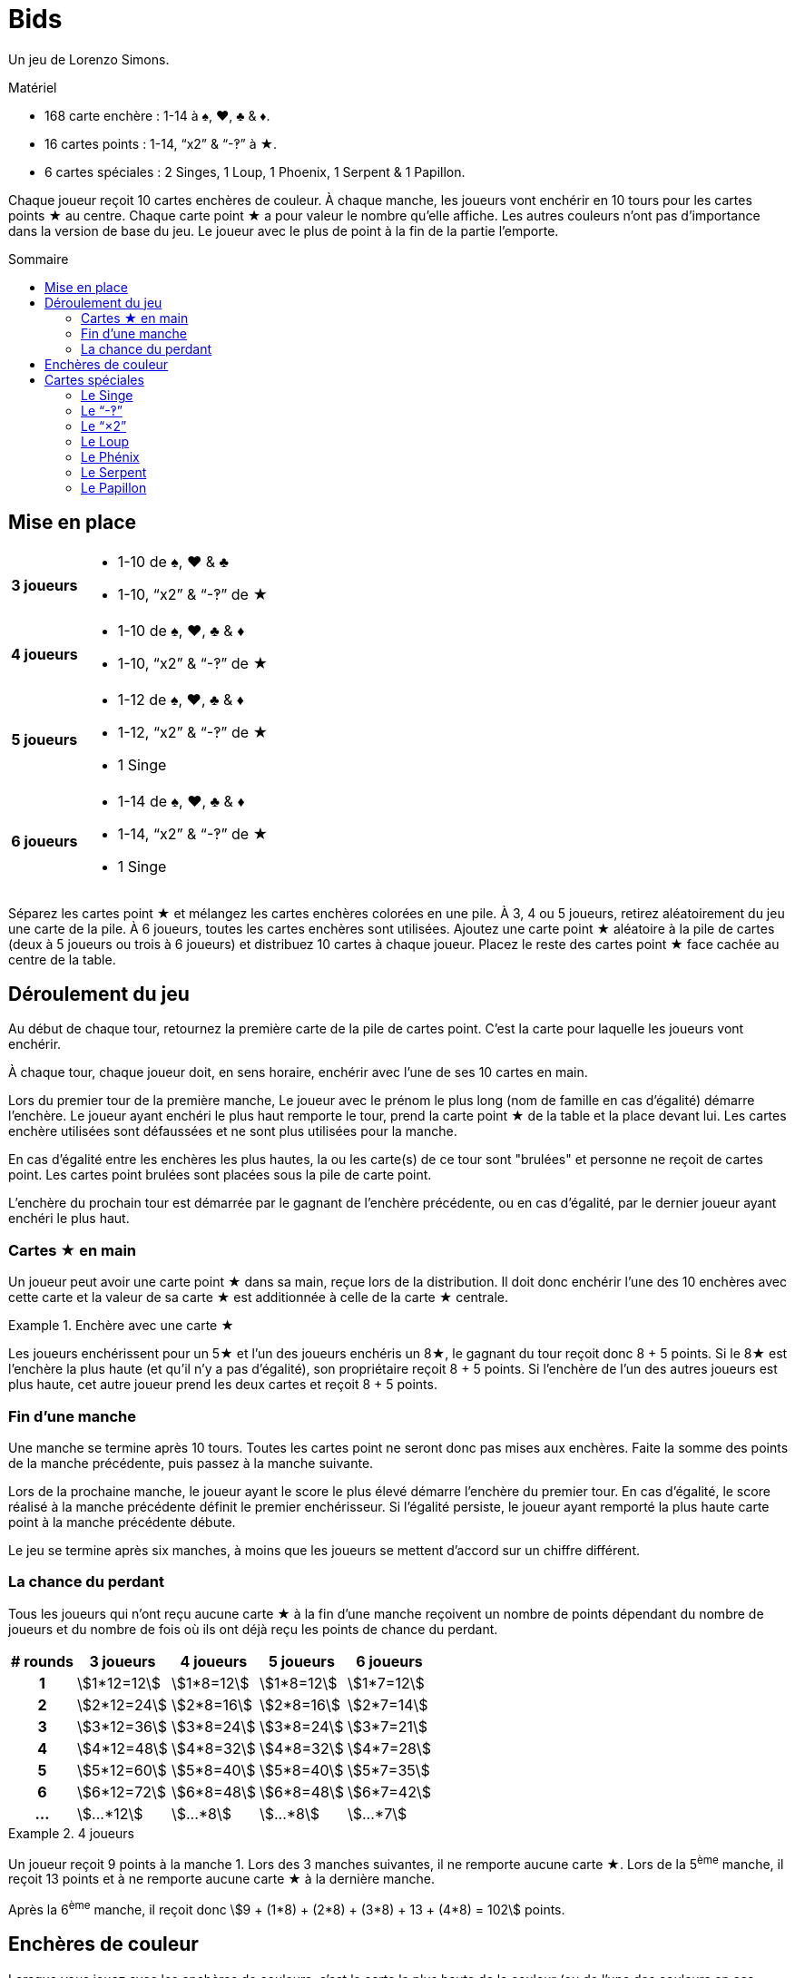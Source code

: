 = Bids
:toc: preamble
:toclevels: 4
:toc-title: Sommaire
:icons: font

Un jeu de Lorenzo Simons.

.Matériel
****
* 168 carte enchère : 1-14 à ♠, ♥, ♣ & ♦.
* 16 cartes points : 1-14, “x2” & “-‽” à ★.
* 6 cartes spéciales : 2 Singes, 1 Loup, 1 Phoenix, 1 Serpent & 1 Papillon.
****

Chaque joueur reçoit 10 cartes enchères de couleur.
À chaque manche, les joueurs vont enchérir en 10 tours pour les cartes points ★ au centre.
Chaque carte point ★ a pour valeur le nombre qu'elle affiche.
Les autres couleurs n'ont pas d'importance dans la version de base du jeu.
Le joueur avec le plus de point à la fin de la partie l'emporte.


== Mise en place

[%autowidth,cols=">.^h,<"]
|===
| 3 joueurs
a|
* 1-10 de ♠, ♥ & ♣
* 1-10, “x2” & “-‽” de ★

| 4 joueurs
a|
* 1-10 de ♠, ♥, ♣ & ♦
* 1-10, “x2” & “-‽” de ★

| 5 joueurs
a|
* 1-12 de ♠, ♥, ♣ & ♦
* 1-12, “x2” & “-‽” de ★
* 1 Singe

| 6 joueurs
a|
* 1-14 de ♠, ♥, ♣ & ♦
* 1-14, “x2” & “-‽” de ★
* 1 Singe
|===

Séparez les cartes point ★ et mélangez les cartes enchères colorées en une pile.
À 3, 4 ou 5 joueurs, retirez aléatoirement du jeu une carte de la pile.
À 6 joueurs, toutes les cartes enchères sont utilisées.
Ajoutez une carte point ★ aléatoire à la pile de cartes (deux à 5 joueurs ou trois à 6 joueurs) et distribuez 10 cartes à chaque joueur.
Placez le reste des cartes point ★ face cachée au centre de la table.


== Déroulement du jeu

Au début de chaque tour, retournez la première carte de la pile de cartes point.
C'est la carte pour laquelle les joueurs vont enchérir.

À chaque tour, chaque joueur doit, en sens horaire, enchérir avec l'une de ses 10 cartes en main.

Lors du premier tour de la première manche, Le joueur avec le prénom le plus long (nom de famille en cas d'égalité) démarre l'enchère.
Le joueur ayant enchéri le plus haut remporte le tour, prend la carte point ★ de la table et la place devant lui.
Les cartes enchère utilisées sont défaussées et ne sont plus utilisées pour la manche.

En cas d'égalité entre les enchères les plus hautes, la ou les carte(s) de ce tour sont "brulées" et personne ne reçoit de cartes point.
Les cartes point brulées sont placées sous la pile de carte point.

L'enchère du prochain tour est démarrée par le gagnant de l'enchère précédente, ou en cas d'égalité, par le dernier joueur ayant enchéri le plus haut.


=== Cartes ★ en main

Un joueur peut avoir une carte point ★ dans sa main, reçue lors de la distribution.
Il doit donc enchérir l'une des 10 enchères avec cette carte et la valeur de sa carte ★ est additionnée à celle de la carte ★ centrale.

.Enchère avec une carte ★
====
Les joueurs enchérissent pour un 5★ et l'un des joueurs enchéris un 8★, le gagnant du tour reçoit donc 8 + 5 points.
Si le 8★ est l'enchère la plus haute (et qu'il n'y a pas d'égalité), son propriétaire reçoit 8 + 5 points.
Si l'enchère de l'un des autres joueurs est plus haute, cet autre joueur prend les deux cartes et reçoit 8 + 5 points.
====


=== Fin d'une manche

Une manche se termine après 10 tours.
Toutes les cartes point ne seront donc pas mises aux enchères.
Faite la somme des points de la manche précédente, puis passez à la manche suivante.

Lors de la prochaine manche, le joueur ayant le score le plus élevé démarre l'enchère du premier tour.
En cas d'égalité, le score réalisé à la manche précédente définit le premier enchérisseur.
Si l'égalité persiste, le joueur ayant remporté la plus haute carte point à la manche précédente débute.

Le jeu se termine après six manches, à moins que les joueurs se mettent d'accord sur un chiffre différent.


=== La chance du perdant

Tous les joueurs qui n'ont reçu aucune carte ★ à la fin d'une manche reçoivent un nombre de points dépendant du nombre de joueurs et du nombre de fois où ils ont déjà reçu les points de chance du perdant.

[%autowidth,cols="^h,^,^,^,^"]
|===
| # rounds | 3 joueurs      | 4 joueurs     | 5 joueurs     | 6 joueurs

| 1        | stem:[1*12=12] | stem:[1*8=12] | stem:[1*8=12] | stem:[1*7=12]
| 2        | stem:[2*12=24] | stem:[2*8=16] | stem:[2*8=16] | stem:[2*7=14]
| 3        | stem:[3*12=36] | stem:[3*8=24] | stem:[3*8=24] | stem:[3*7=21]
| 4        | stem:[4*12=48] | stem:[4*8=32] | stem:[4*8=32] | stem:[4*7=28]
| 5        | stem:[5*12=60] | stem:[5*8=40] | stem:[5*8=40] | stem:[5*7=35]
| 6        | stem:[6*12=72] | stem:[6*8=48] | stem:[6*8=48] | stem:[6*7=42]
| ...      | stem:[...*12]  | stem:[...*8]  | stem:[...*8]  | stem:[...*7]
|===

.4 joueurs
====
Un joueur reçoit 9 points à la manche 1.
Lors des 3 manches suivantes, il ne remporte aucune carte ★.
Lors de la 5^ème^ manche, il reçoit 13 points et à ne remporte aucune carte ★ à la dernière manche.

Après la 6^ème^ manche, il reçoit donc stem:[9 + (1*8) + (2*8) + (3*8) + 13 + (4*8) = 102] points.
====


== Enchères de couleur

Lorsque vous jouez avec les enchères de couleurs, c'est la carte la plus haute de la couleur (ou de l'une des couleurs en cas d'égalité) ayant le plus été jouée à ce tour qui remporte l'enchère.

.Enchère de couleur
====
Lors d'un tour sont jouées les cartes suivantes : 4♥ – 5♠ – 9♣ – 7♠.
En jouant avec les enchères de couleur, c'est le 7♠ qui l'emporte puisqu'il y a deux cartes ♠ et seulement une carte ♥ et une carte ♣.
====

Le nombre de cartes de couleur ★ doit toujours être augmenté de 1 puisque la carte ★ au centre est comptée.
Dans le cas particulier où la couleur ★ est dominante et où la carte ★ au centre est la plus haute, le tour est considéré “brulé” et le joueur qui a démarré le tour démarre le suivant.


== Cartes spéciales

Les joueurs peuvent, s'ils le souhaitent, ajouter des cartes spéciales aux cartes point ★.
Si l'une de ces cartes (à l'exception du "-‽") se retrouve dans la main d'un joueur, il doit la jouer normalement lors d'une enchère, mais ne peut jamais la remporter.


=== Le Singe

Cette carte n'est jamais mélangée dans le paquet d'enchères et se trouvera donc toujours dans la main d'un joueur.
Ce joueur jouera le singe comme n'importe quelle autre carte et travailleras ensuite de concert avec le gagnant de l'enchère où il a joué cette carte.
À la fin de la manche, les points des deux joueurs alliés seront additionnés et divisés par deux (arrondis au supérieur).
En cas d'égalité entre les deux plus hauts enchérisseurs, il n'y a pas d'alliance.
Seule l'une des deux cartes Singe est utilisée dans le jeu, la seconde carte est placée devant le joueur ayant joué la carte Singe, de manière que chacun des deux joueurs dans une alliance soient indiqués.

Lorsqu'un joueur est allié à un autre joueur et ne remporte aucune carte ★ lors de la manche, il ne reçoit pas de points de chance du perdant, mais son compteur de chance du perdant augment tout de même de 1.

.5 players
====
À la manche 1, un joueur ne remporte aucune carte ★, et reçoit donc 8 points.

À la manche 2, il est allié à un autre joueur, mais n'a remporté aucune carte ★.
Il reçoit ainsi la moitié des points de l'alliance, mais pas les 16 points de chance du perdant.

À la manche 3 il ne remporte de nouveau aucune carte ★ ; il reçoit maintenant 24 points.
====


=== Le “-‽”

Le joueur qui remporte une enchère pour cette carte recevra -5 points.

Si, à la fin d'une manche, un joueur n'a remporté que cette carte, il recevra -5 point pour cette manche et pas de points de chance du perdant.

Si cette carte est dans la main de l'un des joueurs, ce joueur enchérira -5 avec cette carte et la carte "-‽" ira au gagnant de l'enchère du tour.

Si l'enchère est une égalité, personne ne reçoit cette carte.


=== Le “×2”

Pour le joueur qui remporte cette carte, tous les points reçus des tours précédents sont doublés.
Cette carte n'a aucun effet sur les points reçus ensuite.
Les cartes point reçues lors du même tour que le "×2" sont également doubles.

Si cette carte est dans la main de l'un des joueurs, il joue normalement cette carte qui ira au gagnant de l'enchère.
Vous ne pouvez pas remporter d'enchère en jouant cette carte.

Si l'enchère est une égalité, personne ne reçoit cette carte.


=== Le Loup

Le joueur qui remporte l'enchère du tour où cette carte apparait doit voler une carte point de la personne ayant enchéri le plus bas.

====
LEs enchères sont 10 - 8 - 6 - 5, Le joueur qui a enchéri 10 doit voler l'une des cartes du joueur qui a enchéri 5.
Le voleur choisi l'une des cartes que le joueur volé à reçu lors des tours précédents.
====

Si le joueur ayant enchéri le plus bas n'a pas encore reçu de carte point à cette manche, le voleur vole une carte au joueur ayant enchéri le plus bas parmi ceux qui déjà reçu ont au moins une carte point.
Si l'enchère la plus basse est à égalité, le voleur peut choisir sa victime parmi celles-ci.

Si l'enchère est une égalité, personne ne reçoit cette carte.


=== Le Phénix

Lorsque cette carte apparait, il n'y a pas d'enchère pour cette carte.
La pile de cartes point est mélangée avec les cartes point défaussées.

Cela signifie donc que toutes les cartes brulées peuvent apparaitre à nouveau.
Une fois le paquet mélangé, la prochaine carte points est retournée et les enchères continuent.

Si cette carte est dans la main d'un joueur, les cartes points sont remélangées une fois l'enchère en cours terminée, et avant la suivante.
Si l'enchère où cette carte apparait est une égalité, les cartes point ne sont pas remélangées.


=== Le Serpent

Lorsque cette carte apparait, il n'y a pas d'enchère pour cette carte.
À partir de ce moment, c'est l'enchère la plus basse qui remportera les tours restant de la manche.
Cette carte est mise de côté et la prochaine carte point est retournée.

Si la carte est dans la main d'un joueur, la règle de "l'enchère la plus basse l'emporte" est appliquée à partir de l'enchère suivante, à moins que l'enchère courante ne soit une égalité.
Si l'enchère où cette carte apparait est une égalité, la règle ne s'appliquera pas pour cette manche.


=== Le Papillon

Lorsque cette carte apparait, les joueurs enchérissent pour la prochaine carte point de la pile sans la connaitre.

Si cette carte est dans la main d'un joueur, le gagnant reçoit la carte point suivante et la carte point pour laquelle il a enchéri est placée en dessous de la pile de cartes point.

Si l'enchère où cette carte apparait est une égalité, personne ne reçoit de carte point.
